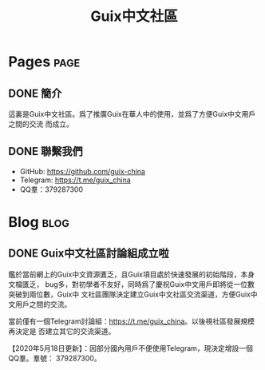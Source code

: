 #+TITLE: Guix中文社區

#+HUGO_BASE_DIR: ..
#+seq_todo: TODO DRAFT DONE
#+property: header-args :eval no

* Pages                                                                   :page:
  :PROPERTIES:
  :EXPORT_HUGO_SECTION: /
  :EXPORT_HUGO_WEIGHT: auto
  :END:

** DONE 簡介
   CLOSED: [2020-05-14 Thu 12:01]
   :PROPERTIES:
   :EXPORT_FILE_NAME: about
   :END:
   :LOGBOOK:
   - State "DONE"       from "TODO"       [2020-05-14 Thu 12:01]
   :END:

這裏是Guix中文社區。爲了推廣Guix在華人中的使用，並爲了方便Guix中文用戶之間的交流
而成立。

** DONE 聯繫我們
   CLOSED: [2020-05-14 Thu 12:02]
   :PROPERTIES:
   :EXPORT_FILE_NAME: contact
   :END:
   :LOGBOOK:
   - State "DONE"       from "TODO"       [2020-05-14 Thu 12:02]
   :END:

   - GitHub: https://github.com/guix-china
   - Telegram: [[https://t.me/guix_china][https://t.me/guix_china]]
   - QQ羣：379287300

* Blog                                                                    :blog:
  :PROPERTIES:
  :EXPORT_HUGO_SECTION: blog
  :EXPORT_HUGO_WEIGHT: 0
  :END:

** DONE Guix中文社區討論組成立啦
   CLOSED: [2020-05-14 Thu 12:02]
   :PROPERTIES:
   :EXPORT_FILE_NAME: chat-rooms-for-guix-china
   :END:
   :LOGBOOK:
   - State "DONE"       from              [2020-05-14 Thu 12:02]
   :END:

鑑於當前網上的Guix中文資源匱乏，且Guix項目處於快速發展的初始階段，本身文檔匱乏，
bug多，對初學者不友好，同時爲了慶祝Guix中文用戶即將從一位數突破到兩位數，Guix中
文社區團隊決定建立Guix中文社區交流渠道，方便Guix中文用戶之間的交流。

當前僅有一個Telegram討論組：[[https://t.me/guix_china][https://t.me/guix_china]]。以後視社區發展規模再決定是
否建立其它的交流渠道。

【2020年5月18日更新】：因部分國內用戶不便使用Telegram，現決定增設一個QQ羣。羣號：
379287300。
